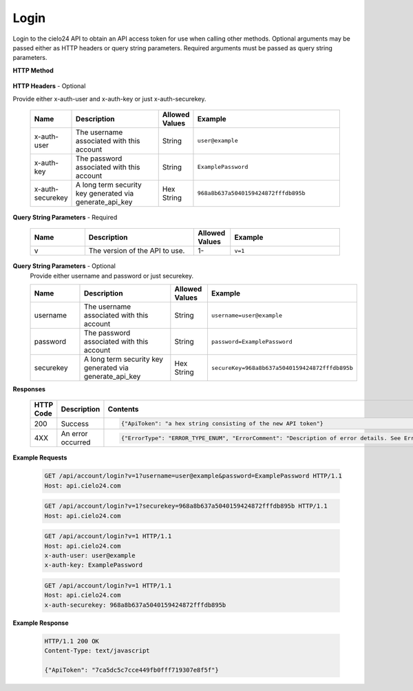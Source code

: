 Login
=====

Login to the cielo24 API to obtain an API access token for use when calling other methods.
Optional arguments may be passed either as HTTP headers or query string parameters.
Required arguments must be passed as query string parameters.


**HTTP Method**

    .. http:get:: /api/account/login

**HTTP Headers** - Optional

Provide either x-auth-user and x-auth-key or just x-auth-securekey.

    .. list-table::
       :widths: 6 15 4 25
       :header-rows: 1

       * - Name
         - Description
         - Allowed Values
         - Example
       * - x-auth-user
         - The username associated with this account
         - String
         - ``user@example``
       * - x-auth-key
         - The password associated with this account
         - String
         - ``ExamplePassword``
       * - x-auth-securekey
         - A long term security key generated via generate_api_key
         - Hex String
         - ``968a8b637a5040159424872fffdb895b``

**Query String Parameters** - Required

    .. list-table::
       :widths: 15 30 10 30
       :header-rows: 1

       * - Name
         - Description
         - Allowed Values
         - Example
       * - v
         - The version of the API to use.
         - 1-
         - ``v=1``

**Query String Parameters** - Optional
    Provide either username and password or just securekey.

    .. list-table::
       :widths: 15 30 10 30
       :header-rows: 1

       * - Name
         - Description
         - Allowed Values
         - Example
       * - username
         - The username associated with this account
         - String
         - ``username=user@example``
       * - password
         - The password associated with this account
         - String
         - ``password=ExamplePassword``
       * - securekey
         - A long term security key generated via generate_api_key
         - Hex String
         - ``secureKey=968a8b637a5040159424872fffdb895b``

**Responses**

    .. list-table::
        :widths: 5 10 30
        :header-rows: 1

        * - HTTP Code
          - Description
          - Contents
        * - 200
          - Success
          - .. sourcecode:: http

                {"ApiToken": "a hex string consisting of the new API token"}

        * - 4XX
          - An error occurred
          - .. sourcecode:: http

                {"ErrorType": "ERROR_TYPE_ENUM", "ErrorComment": "Description of error details. See Error Output Format"}

**Example Requests**

    .. sourcecode:: http

        GET /api/account/login?v=1?username=user@example&password=ExamplePassword HTTP/1.1
        Host: api.cielo24.com

    .. sourcecode:: http

        GET /api/account/login?v=1?securekey=968a8b637a5040159424872fffdb895b HTTP/1.1
        Host: api.cielo24.com

    .. sourcecode:: http

        GET /api/account/login?v=1 HTTP/1.1
        Host: api.cielo24.com
        x-auth-user: user@example
        x-auth-key: ExamplePassword

    .. sourcecode:: http

        GET /api/account/login?v=1 HTTP/1.1
        Host: api.cielo24.com
        x-auth-securekey: 968a8b637a5040159424872fffdb895b

**Example Response**

    .. sourcecode:: http

        HTTP/1.1 200 OK
        Content-Type: text/javascript

        {"ApiToken": "7ca5dc5c7cce449fb0fff719307e8f5f"}